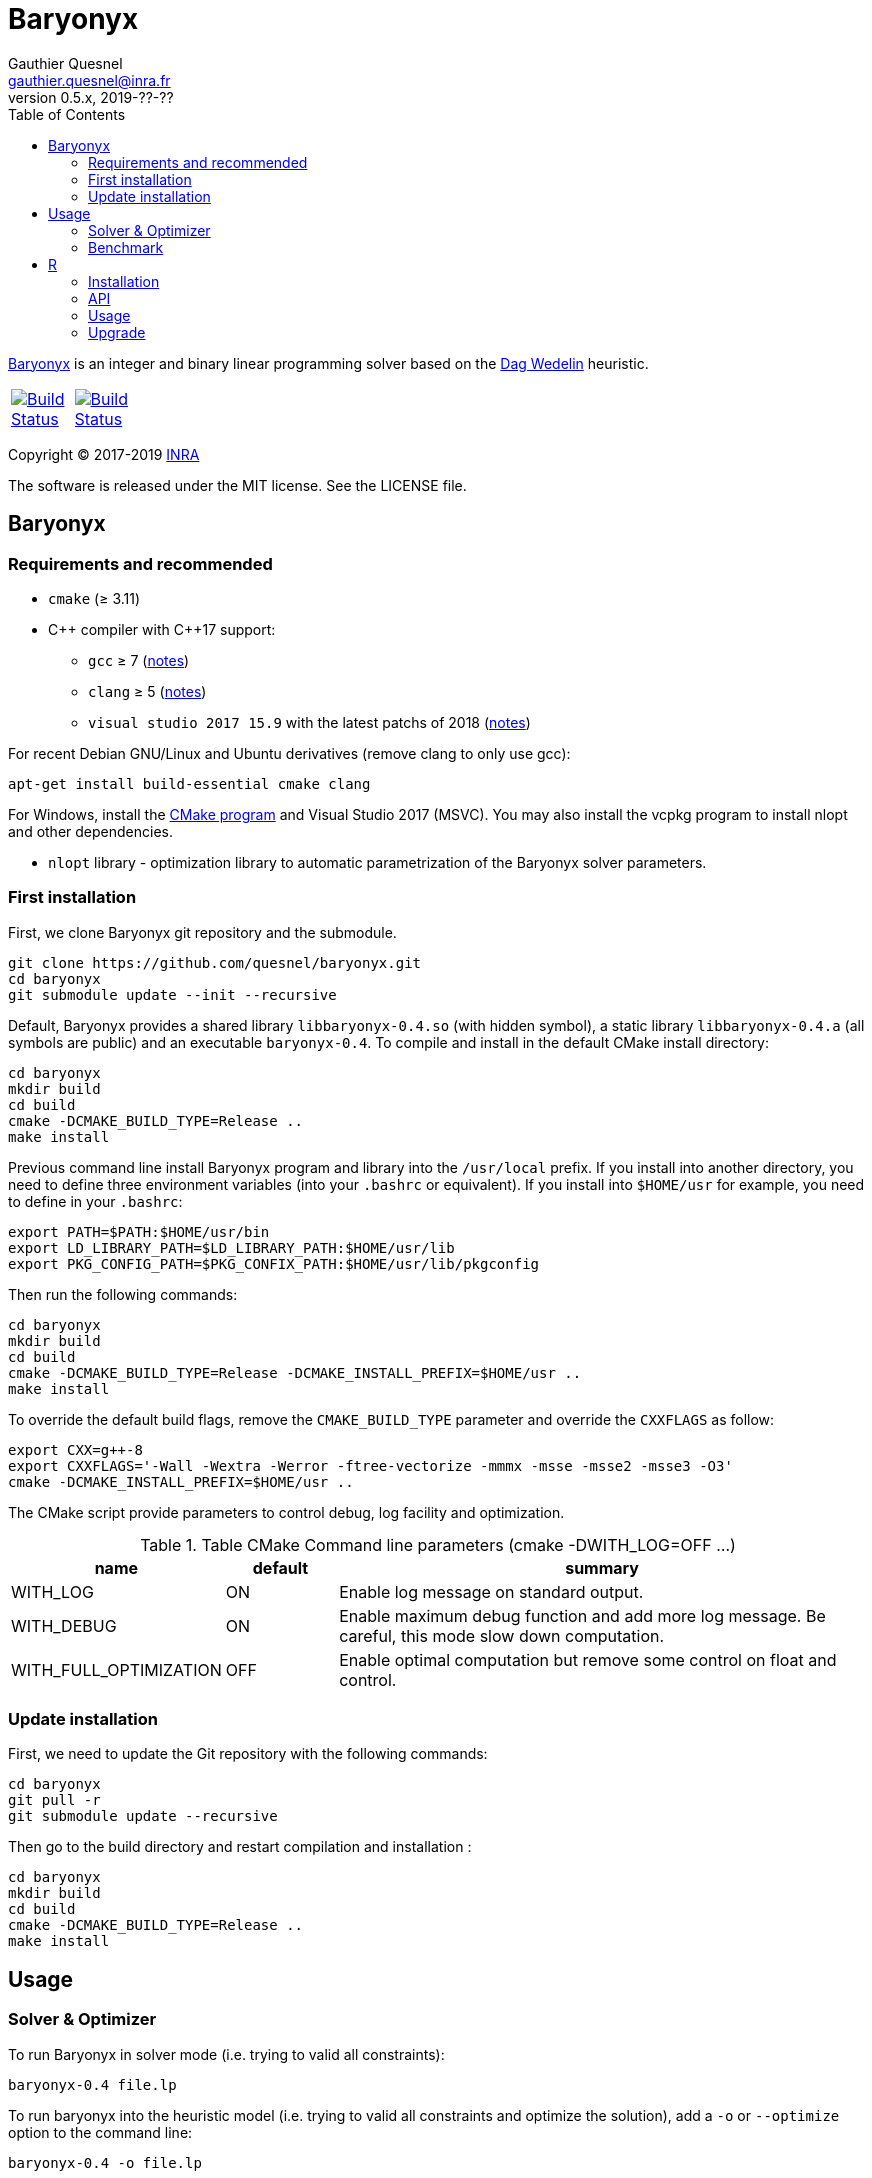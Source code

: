 = Baryonyx
Gauthier Quesnel <gauthier.quesnel@inra.fr>
v0.5.x, 2019-??-??
:toc:
:homepage: https://github.com/quesnel/baryonyx/

https://en.wikipedia.org/wiki/Baryonyx[Baryonyx] is an integer and binary linear
programming solver based on the http://www.cse.chalmers.se/~dag/[Dag Wedelin]
heuristic.

[width="15%"]
|============
| https://travis-ci.org/quesnel/baryonyx[image:https://travis-ci.org/quesnel/baryonyx.png?branch=master[Build Status]] | https://ci.appveyor.com/project/quesnel/baryonyx?branch=master[image:https://ci.appveyor.com/api/projects/status/github/quesnel/baryonyx?branch=master&svg=true[Build Status]]
|============

Copyright © 2017-2019 http://www.inra.fr/en[INRA]

The software is released under the MIT license. See the LICENSE file.

== Baryonyx

=== Requirements and recommended

* `cmake` (≥ 3.11)
* $$C++$$ compiler with $$C++17$$ support:
** `gcc` ≥ 7 (https://www.gnu.org/software/gcc/projects/cxx-status.html[notes])
** `clang` ≥ 5 (https://clang.llvm.org/cxx_status.html[notes])
** `visual studio 2017 15.9` with the latest patchs of 2018 (https://docs.microsoft.com/en-us/visualstudio/releasenotes/vs2017-relnotes[notes])

For recent Debian GNU/Linux and Ubuntu derivatives (remove clang to
only use gcc):

[source,bash]
....
apt-get install build-essential cmake clang
....

For Windows, install the https://www.cmake.org[CMake program] and
Visual Studio 2017 (MSVC). You may also install the vcpkg program to
install nlopt and other dependencies.

* `nlopt` library - optimization library to automatic parametrization
 of the Baryonyx solver parameters.

=== First installation

First, we clone Baryonyx git repository and the submodule.

....
git clone https://github.com/quesnel/baryonyx.git
cd baryonyx
git submodule update --init --recursive
....

Default, Baryonyx provides a shared library `libbaryonyx-0.4.so` (with
hidden symbol), a static library `libbaryonyx-0.4.a` (all symbols are
public) and an executable `baryonyx-0.4`. To compile and install in
the default CMake install directory:

....
cd baryonyx
mkdir build
cd build
cmake -DCMAKE_BUILD_TYPE=Release ..
make install
....

Previous command line install Baryonyx program and library into the
`/usr/local` prefix. If you install into another directory, you need
to define three environment variables (into your `.bashrc` or
equivalent). If you install into `$HOME/usr` for example, you need to
define in your `.bashrc`:

....
export PATH=$PATH:$HOME/usr/bin
export LD_LIBRARY_PATH=$LD_LIBRARY_PATH:$HOME/usr/lib
export PKG_CONFIG_PATH=$PKG_CONFIX_PATH:$HOME/usr/lib/pkgconfig
....

Then run the following commands:

....
cd baryonyx
mkdir build
cd build
cmake -DCMAKE_BUILD_TYPE=Release -DCMAKE_INSTALL_PREFIX=$HOME/usr ..
make install
....

To override the default build flags, remove the `CMAKE_BUILD_TYPE`
parameter and override the `CXXFLAGS` as follow:

....
export CXX=g++-8
export CXXFLAGS='-Wall -Wextra -Werror -ftree-vectorize -mmmx -msse -msse2 -msse3 -O3'
cmake -DCMAKE_INSTALL_PREFIX=$HOME/usr ..
....

The CMake script provide parameters to control debug, log facility and
optimization.

.Table CMake Command line parameters (cmake -DWITH_LOG=OFF ...)
[cols="1,1,5a", options="header"]
|===
|name| default| summary

| WITH_LOG
| ON
| Enable log message on standard output.

| WITH_DEBUG
| ON
| Enable maximum debug function and add more log message. Be careful, this mode slow down computation.

| WITH_FULL_OPTIMIZATION
| OFF
| Enable optimal computation but remove some control on float and control.
|===

=== Update installation

First, we need to update the Git repository with the following
commands:

....
cd baryonyx
git pull -r
git submodule update --recursive
....

Then go to the build directory and restart compilation and
installation :

....
cd baryonyx
mkdir build
cd build
cmake -DCMAKE_BUILD_TYPE=Release ..
make install
....

== Usage

=== Solver & Optimizer

To run Baryonyx in solver mode (i.e. trying to valid all constraints):

....
baryonyx-0.4 file.lp
....

To run baryonyx into the heuristic model (i.e. trying to valid all
constraints and optimize the solution), add a `-o` or `--optimize`
option to the command line:

....
baryonyx-0.4 -o file.lp
....

To run baryonyx into the heuristic model (i.e. trying to valid all
constraints and optimize the solution), add a `-o` or `--optimize`
option to the command line:

....
baryonyx-0.4 -o file.lp
....

The Baryonyx solver have many parameters. Some parameters are global,
some specific for the optimization algorithms.

.Table Command line global parameters
[cols="1,1,5a", options="header"]
|===
|name| type| summary

| --help -h
|
| Show help message

| --quiet -q
|
| Remove many console output

| --bench [name]
|
| Start benchmark. Need csv input files

| --optimize -O
|
| Start Baryonyx in optimization mode, default is to use the solve mode

| --limit -l -plimit
| integer
| number of loop to stop algorithm

| --verbose -v
| integer
| verbose level from 0 (very very verbose in debug mode) to 7 (quiet)

| --disable-preprocessing -np
|
| disable the use of preprocessing

| --random
|
| use the pure random solver (for benchmark) instead of the Bastert/Wedelin algorithm.

| --auto[:= ]value
| string
| Select the type of optimizer meta-heuristic. Values are:

* `none` without specific algorithm.
* `manual` tries to update parameters to found best solution.
* `nlopt` tries to update parameters to found best solution using nlopt library and the Nelder Mead algorithm.
* `branch` split recursively original problem to found best solution.
* `branch-manual` mix branch and manual algorithm.
* `branch-nlopt` mix branch and nlopt algorithm.

|===

To assign parameters to solver or optimizer algorithms, use the `-p
[name]:value` syntax in the command line:

.Table Command line parameters
[cols="1,1,5a", options="header"]
|===
|name| type| summary

| time-limit
| real
| time in second to stop algorithm or stop the optimize mode

| limit
| integer
| number of loop to stop algorithm

| w
| integer
| warmup-iterator (number of loop without updating kappa)

| theta
| real
| history parameters [0, 1[

| delta
| real
| influence parameters [0, +oo[

| kappa-min
| real
| kappa minimal value  [0, kappa-max

| kappa-step
| real
| kappa updater [0, +oo[

| kappa-max
| real
| kappa maximal value ]kappa-min, +oo[ to stop algorithm

| alpha
| real
| adaptiveness parameter

| pushing-k-factor
| integer
| use to lower the kappa using the push system

| pushes-limit
| integer
| number of push before stopping the algorithm

| pushing-objective-amplifier
| real
| use to make r more similar to costs

| pushing-iteration-limit
| integer
| number of loop before trying a new push

| norm
| string
| Select the cost normalization function

* `none`  let unmodified costs
* `l1` use the l1-norm function
* `l2` use the l2-norm function
* `random` try to avoid equal cost
* `inf` (default): use the infinity norm

| constraint-order
| string
| Remaining constraints order. Values are:

* `none` (default): use the lp format constraint order
* `reversing`: reverse the lp format constraint order
* `random-sorting`: random the remaining constraint list
* `infeasibility-decr`: compute infeasibility constraint in decremental order
* `infeasibility-incr`: compute infeasibility constraint in incremental order
* `lagrangian-decr`: sort violated constraints according to the Lagrangian multiplier values in decremental order
* `lagrangian-incr`: sort violated constraints according to the Lagrangian multiplier values in incremental order
* `pi-sign-change`: random the remaining constraint list if the lagrangian multipliers signs have changed

| preprocessing
| string
| Constraints matrix A order. Values are:

* `none`: Use the raw_problem (or lp file) order for constraints and variables.
* `memory`: Default, use the raw_problem (or lp file) order for constraints but sort the variables to improve the memory cache efficiency.
* `less_greater_equal`: sort constraints according to their type (first less and finally greater then equal) and sort variable to improve the memory cache efficiency.
* `less_equal_greater`: sort constraints according to their type (first less
  and finally equal then greater) and sort variable to improve the memory cache
  efficiency.
* `greater_less_equal`: sort constraints according to their type (first greater
  then less and finally equal) and sort variable to improve the memory cache
  efficiency.
* `greater_equal_less`: sort constraints according to their type (first greater
  then equal and finally less) and sort variable to improve the memory cache
  efficiency.
* `equal_less_greater`: sort constraints according to their type (first equal
  then less and finally greater) and sort variable to improve the memory cache
  efficiency.
* `equal_greater_less`: sort constraints according to their type (first equal
  then greater and finally less) and sort variable to improve the memory cache
  efficiency.
* `p1`: reserved
* `p2`: reserved
* `p3`: reserved
* `p4`: reserved

| observation
| string
| Select the type of observation mechanism (only in solve mode)

* `none` no observation (default).
* `pnm` produce picture files for the P matrix (one per loop) and Pi vector (Lagrangian multipliers) each loop
* `file` produce CSV files for the P matrix (one per loop) and Pi vector (Lagrangian multipliers) each loop

| floating-point_type
| string
| Select the type of real use internally in the solvers. Values are:

* `float` float (32 bits)
* `double` double (64 bits)
* `longdouble` long double (84 or 128 bits)

| print-level
| integer
| show information if greater than 0

| init-policy
| string
| Change the initialization and reinitialization policy of the solution vector. Values are:

* `bastert`: for each variable (or at `init-policy-random` rate) use cost
  values to set or unset variable.
* `pessimistic-solve`: found a solution for each (or at `init-policy-random`
  rate) constraints. For soft constraints, affect one to strict minimum
  variables.
* `optimistic-solve`: found a solution for each (or or `init-policy-random`
  rate) constraints. For soft constraints, affect one to the maximum variables
  that valid the constraint.
* `cycle` (default): Only for the optimization mode, start with the
  `pessimistic-solve` mode and change to `bastert` then `pessimistic-solve`
  mode. The change between mode is done if and only if three times,
  optimization fails to improve the current best solution.

| init-policy-random
| real
| [0-1] (default, 0.5) parameter of the bernoulli's law to be used in conjunction with the `init-policy` parameter. If the law returns 1, it uses the `init-policy` algorithm to initialize `X_i`, 0 means use a toss up to choose 0 or 1 according to the `init-random` value.

| init-random
| real
| [0-1] (default, 0.5) parameter _p_ of the bernoulli's law used when 0 occurs with the `init-policy-random`.

| storage-type
| string
| Change the solution storage policy for the optimizer mode.

* `one` (default): stores only the best solution found.
* `bound`: stores the best and the bad solution found.
* `five`: stores the best five solution found.

|===

For example:

....
baryonyx -p limit:1000000 lib/test/prevl1.lp
baryonyx -p limit:-1 -p kappa-min:0.2 lib/test/prevl1.lp
....

=== Benchmark

Baryonyx permits to run benchmark on a set of problems described in a `csv`
files. This option is available using the `--bench [name]` option and `csv`
files. All Baryonyx parameters are available to perform the benchmark.

For example:

....
baryonyx --bench bx-0.4 -pdelta:0.01 -ptime-limit:60 spp.csv
....

The benchmark mode updates the `csv` file with results of computation. The
`csv` format is:

....
file optimum status cplex lsp bx-0.2 <1>
cplex:
lsp:    <2>
bx-0.2:
scp410 optimum 514 514 514 804 <3>
scp41 optimum 429 429 429 627
scp42 optimum 512 512 512 934
....

<1> The header: three columns mandatory (`file`, `optimum`, `status`) and one
solver per column. In this example, cplex, local solver and baryonyx 0.2.
<2> The description part: one line per solver to describe version and parameter
for example.
<3> Finally, one line per solve: model name (with or without extension), status
(optimum/feasible), best solution found and solver's solution. `inf` can be use
to indicate no solution found.

In benchmark directory, some files are provided and a script to download
classical problem.

== R

To use rbaryonyx, you must compile and install the baryonyx library.
Follow the previous section and install R.

=== Installation

The R rbaryonyx package requires several packages. Then, under a R terminal:

....
cd baryonyx/rbaryonyx
R CMD REMOVE rbaryonyx <1>

install.packages("roxygen2") <2>
install.packages("Rcpp")
install.packages("devtools")

library(Rcpp) <3>
compileAttributes(".")
library(devtools)
devtools::document()
devtools::build()
devtools::install()

library(rbaryonyx) <4>
?rbaryonyx <5>
....

<1> Remove previous installed version of rbaryonyx
<2> Install the dependencies of rbaryonyx
<3> Build the rbaryonyx package
<4> Load the package
<5> The help

=== API

Two functions are provided to solve or optimize 01 linear programming
problem. Parameters are the same as `C++ API`. These function returns a
scalar:

* If a solution is found:
** if the problem is a minimization: the value of the solution found.
** if the problem is a maximization: the inverse of the solution found.
* If no solution is found, we use the limits of the objective function (minimal
  and maximal value possible.
** if the problem is a minimization: the maximal value possible + the remaining
   constraints.
** if the problem is a maximization: the inverse of the minimal value possible
   + the remaining constraints.
* If a error occurred (not enough memory, problem error etc.):
** if the problem is a minimization: the maximal value possible + the number of
   constraints .
** if the problem is a maximization: the inverse of the minimal value possible
   + the number of constraints.

[source,R]
----
solve_01lp_problem <- function(file_path, limit = 1000L, theta = 0.5,
  delta = 1e-4, constraint_order = 0L, kappa_min = 0.1, kappa_step = 1e-4,
  kappa_max = 1.0, alpha = 1.0, w = 500L, time_limit = 10.0, seed = -1L,
  thread = 1L, norm = 4L, pushing_k_factor = 0.9,
  pushing_objective_amplifier = 5.0, pushes_limit = 10L,
  pushing_iteration_limit = 20L, init_policy = 0L, init_random = 0.5,
  float_type = 1L, verbose = TRUE)

optimize_01lp_problem <- function(file_path, limit = 1000L, theta = 0.5,
  delta = 1e-4, constraint_order = 0L, kappa_min = 0.1, kappa_step = 1e-4,
  kappa_max = 1.0, alpha = 1.0, w = 500L, time_limit = 10.0, seed = -1L,
  thread = 1L, norm = 4L, pushing_k_factor = 0.9,
  pushing_objective_amplifier = 5.0, pushes_limit = 10L,
  pushing_iteration_limit = 20L, init_policy = 0L, init_random = 0.5,
  float_type = 1L, verbose = TRUE)
----

=== Usage

Apply morris method to found useful parameters:

[source,R]
----
library(rbaryonyx)
library(sensitivity)

factors = c("theta", "delta", "constraint_order", "kappa_min", "kappa_step",
  "kappa_max", "alpha", "w", "norm", "pushing_k_factor",
  "pushing_objective_amplifier", "pushes_limit", "pushing_iteration_limit",
  "float_type")

bounds = data.frame(
  min=c(
    0,     # theta
    0,     # delta
    0,     # constraint_order
    0,     # kappa_min
    1e-16, # kappa_step
    1.0,   # kappa_max
    0.0,   # alpha
    50,    # w
    0,     # norm
    0.1,   # pushing_k_factor
    1.0,   # pushing_objective_amplifier
    10,    # pushes_limit
    20,    # pushing_iteration_limit
    0,     # init_policy
    0.0,   # init_random
    0
    ),    # float_type
max=c(
    1,     # theta
    0,     # delta
    4,     # constraint_order
    0.1,   # kappa_min
    1e-1,  # kappa_step
    1.0,   # kappa_max
    2.0,   # alpha
    500,   # w
    4,     # norm
    1,     # pushing_k_factor
    10.0,  # pushing_objective_amplifier
    100,   # pushes_limit
    200,   # pushing_iteration_limit
    2,     # init_policy
    1.0,   # init_random
    2))    # float_type

rownames(bounds) <- factors

morrisDesign <- morris(model = NULL,
                factors = factors,
                r = 10,
                design=list(type="oat", levels=10, grid.jump=5),
                binf = bounds$min,
                bsup = bounds$max,
                scale=TRUE)

solve_lp <- function(x, file_path, limit=10000, time_limit=10, seed=123456789, thread=1) {
  r <- rbaryonyx::solve_01lp_problem(file_path = file_path,
                   limit = limit,
                   theta = x["theta"],
                   delta = x["delta"],
                   constraint_order = x["constraint_order"],
                   kappa_min = x["kappa_min"],
                   kappa_step = x["kappa_step"],
                   kappa_max = x["kappa_max"],
                   alpha = x["alpha"],
                   w = x["w"],
                   time_limit = time_limit,
                   seed = seed,
                   thread = thread,
                   norm = x["norm"],
                   pushing_k_factor = x["pushing_k_factor"],
                   pushing_objective_amplifier = x["pushing_objective_amplifier,"],
                   pushes_limit = x["pushes_limit"],
                   pushing_iteration_limit = x["pushing_iteration_limit"],
                   init_policy = x["init_policy"],
                   init_random = x["init_random"],
                   float_type = x["float_type"])

  return(r)
}

r = apply(morrisDesign$X, 1, solve_lp, file_path="verger_5_5.lp", thread=1, limit=10000, time_limit=10, seed=123456789)

morrisDesign$Y <- r
mu <- apply(morrisDesign$X,2,mean)
mu.star <- apply(morrisDesign$X, 2, function(x) mean(abs(x)))
sigma <- apply(morrisDesign$ee, 2, sd)

apply(morrisDesign$X, 2, function(v) plot(factor(v), r))
----

Use RGenoud method to found best paramter values:

[source,R]
----
library(rgenoud)
library(rbaryonyx)
library(parallel)

optim_gen_lp <- function(x) {
  r <- rbaryonyx::optimize_01lp_problem(
           file_path = "rail507pre.lp",
           limit = -1,
           theta = x[1],
           delta = x[2],
           constraint_order = 0,
           kappa_min = x[3],
           kappa_step = x[4],
           kappa_max = 1.0,
           alpha = 1.0,
           w = 60,
           time_limit = 10,
           seed = 123654785,
           thread = 4,
           norm = 0,
           pushing_k_factor = 1,
           pushing_objective_amplifier = 10,
           pushes_limit = 20,
           pushing_iteration_limit = 50,
           init_policy = 0,
           init_random = 0.5,
           float_type = 1,
           verbose = FALSE)

  return(r)
}

d = matrix(c(0.0, 0.00001, 0.0, 1e-10,
             1.0, 0.001,   0.2, 1e-4),
             nrow=4, ncol=2)

s = c(0.5, 0.003226, 0.1, 1e-8)

no_cores <- detectCores() - 1
cl <- makeCluster(no_cores, outfile="debug.txt")

claw1 <- genoud(optim_gen_lp, nvars=4,
                Domains=d,
                starting.values=s,
                cluster=cl,
                boundary.enforcement=1,
                max=FALSE, pop.size=10)
----


=== Upgrade

To upgrade to the latest version of rbaryonyx, under bash (or
equivalent):

[source,bash]
----
cd baryonyx
git pull -r <1>
cd build
make -j4 <2>
make install
R CMD REMOVE rbaryonyx <3>
cd rbaryonyx
Rscript -e 'library(Rcpp); compileAttributes(".")'
Rscript -e 'library(devtools); devtools::document()'
cd ..
R CMD build rbaryonyx <4>
R CMD INSTALL rbaryonyx_1.0.tar.gz
----

<1> Update the baryonyx and rbaryonyx from Git
<2> Build and install baryonyx
<3> Remove old rbaryonyx package
<4> Build and install
